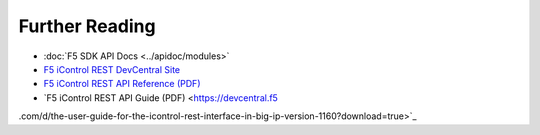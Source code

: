 Further Reading
===============

* :doc:`F5 SDK API Docs <../apidoc/modules>`

* `F5 iControl REST DevCentral Site <https://devcentral.f5.com/wiki/iControlREST.HomePage.ashx>`_

* `F5 iControl REST API Reference (PDF) <https://devcentral.f5.com/d/icontrol-rest-api-reference-version-120?download=true>`_

* `F5 iControl REST API Guide (PDF) <https://devcentral.f5
.com/d/the-user-guide-for-the-icontrol-rest-interface-in-big-ip-version-1160?download=true>`_


